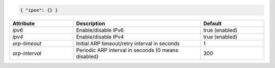 .. code-block:: json

    { "ipoe": {} }


.. list-table::
   :widths: 25 50 25
   :header-rows: 1

   * - Attribute
     - Description
     - Default
   * - `ipv6`
     - Enable/disable IPv6
     - true (enabled)
   * - `ipv4`
     - Enable/disable IPv4
     - true (enabled)
   * - `arp-timeout`
     - Initial ARP timeout/retry interval in seconds
     - 1
   * - `arp-interval`
     - Periodic ARP interval in seconds (0 means disabled)
     - 300

